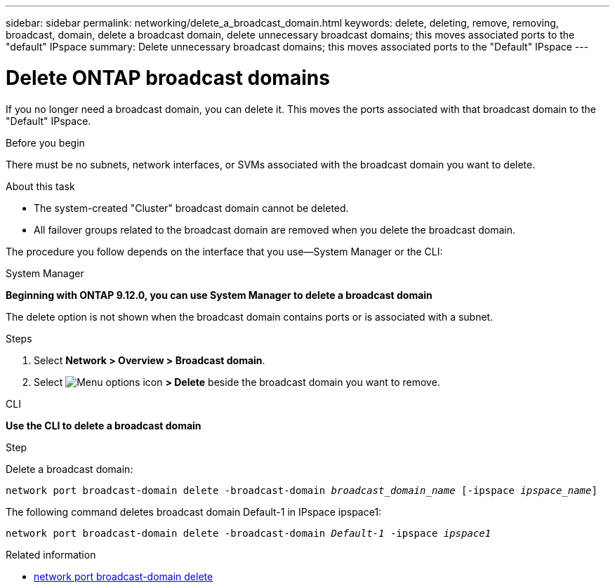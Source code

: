 ---
sidebar: sidebar
permalink: networking/delete_a_broadcast_domain.html
keywords: delete, deleting, remove, removing, broadcast, domain, delete a broadcast domain, delete unnecessary broadcast domains; this moves associated ports to the "default" IPspace
summary: Delete unnecessary broadcast domains; this moves associated ports to the "Default" IPspace
---

= Delete ONTAP broadcast domains
:hardbreaks:
:nofooter:
:icons: font
:linkattrs:
:imagesdir: ../media/


[.lead]
If you no longer need a broadcast domain, you can delete it. This moves the ports associated with that broadcast domain to the "Default" IPspace.

.Before you begin

There must be no subnets, network interfaces, or SVMs associated with the broadcast domain you want to delete.

.About this task

* The system-created "Cluster" broadcast domain cannot be deleted.
* All failover groups related to the broadcast domain are removed when you delete the broadcast domain.

The procedure you follow depends on the interface that you use--System Manager or the CLI:

[role="tabbed-block"]
====
.System Manager
--
*Beginning with ONTAP 9.12.0, you can use System Manager to delete a broadcast domain*

The delete option is not shown when the broadcast domain contains ports or is associated with a subnet.

.Steps

. Select *Network > Overview > Broadcast domain*.

. Select image:icon_kabob.gif[Menu options icon] *> Delete* beside the broadcast domain you want to remove.

--

.CLI
--
*Use the CLI to delete a broadcast domain*

.Step

Delete a broadcast domain:


`network port broadcast-domain delete -broadcast-domain _broadcast_domain_name_ [-ipspace _ipspace_name_]`


The following command deletes broadcast domain Default-1 in IPspace ipspace1:

`network port broadcast-domain delete -broadcast-domain _Default-1_ -ipspace _ipspace1_`

.Related information
* link:https://docs.netapp.com/us-en/ontap-cli/network-port-broadcast-domain-delete.html[network port broadcast-domain delete^]


--
====

// 26-MAR-2025 ONTAPDOC-2882, ONTAPDOC-2872, and ONTAPDOC-2909
// Created with NDAC Version 2.0 (August 17, 2020)
// restructured: March 2021
// enhanced keywords May 2021 
// 28-FEB-2024 merged delete a broadcast domain 97 and created redirect